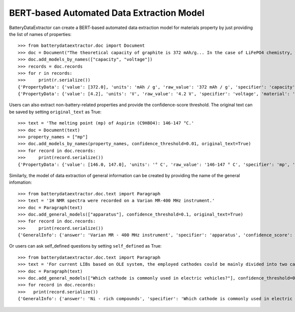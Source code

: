 ===========================================
BERT-based Automated Data Extraction Model
===========================================

BatteryDataExtractor can create a BERT-based automated data extraction model for materials property by just providing the list of names of properties::

    >>> from batterydataextractor.doc import Document
    >>> doc = Document("The theoretical capacity of graphite is 372 mAh/g... In the case of LiFePO4 chemistry, the absolute maximum voltage is 4.2V per cell.")
    >>> doc.add_models_by_names(["capacity", "voltage"])
    >>> records = doc.records
    >>> for r in records:
    >>>     print(r.serialize())
    {'PropertyData': {'value': [372.0], 'units': 'mAh / g', 'raw_value': '372 mAh / g', 'specifier': 'capacity', 'material': 'graphite', 'confidence_score': 0.6248}}
    {'PropertyData': {'value': [4.2], 'units': 'V', 'raw_value': '4.2 V', 'specifier': 'voltage', 'material': 'LiFePO4', 'confidence_score': 0.6432}}

Users can also extract non-battery-related properties and provide the confidence-score threshold. The original text can be saved by setting ``original_text`` as True::

    >>> text = 'The melting point (mp) of Aspirin (C9H8O4): 146-147 °C.'
    >>> doc = Document(text)
    >>> property_names = ["mp"]
    >>> doc.add_models_by_names(property_names, confidence_threshold=0.01, original_text=True)
    >>> for record in doc.records:
    >>>     print(record.serialize())
    {'PropertyData': {'value': [146.0, 147.0], 'units': '° C', 'raw_value': '146-147 ° C', 'specifier': 'mp', 'material': 'Aspirin', 'confidence_score': 0.3717, 'original_text': 'The melting point ( mp ) of Aspirin ( C9H8O4 ) : 146-147 ° C .'}}

Similarly, the model of data extraction of general information can be created by providing the name of the general infomation::

    >>> from batterydataextractor.doc.text import Paragraph
    >>> text = '1H NMR spectra were recorded on a Varian MR-400 MHz instrument.'
    >>> doc = Paragraph(text)
    >>> doc.add_general_models(["apparatus"], confidence_threshold=0.1, original_text=True)
    >>> for record in doc.records:
    >>>     print(record.serialize())
    {'GeneralInfo': {'answer': 'Varian MR - 400 MHz instrument', 'specifier': 'apparatus', 'confidence_score': 0.5065, 'original_text': '1H NMR spectra were recorded on a Varian MR - 400 MHz instrument .'}}

Or users can ask self_defined questions by setting ``self_defined`` as True::

    >>> from batterydataextractor.doc.text import Paragraph
    >>> text = 'For current LIBs based on OLE system, the employed cathodes could be mainly divided into two categories: LCO is still very popular in the consumer electronics market and Ni-rich compounds have already taken a place in the electric vehicles where the Tesla LiNi0.8Co0.15Al0.05O2 (NCA) cathode is a good example.'
    >>> doc = Paragraph(text)
    >>> doc.add_general_models(["Which cathode is commonly used in electric vehicles?"], confidence_threshold=0.1, self_defined=True)
    >>> for record in doc.records:
    >>>   print(record.serialize())
    {'GeneralInfo': {'answer': 'Ni - rich compounds', 'specifier': 'Which cathode is commonly used in electric vehicles?', 'confidence_score': 0.1489}}


